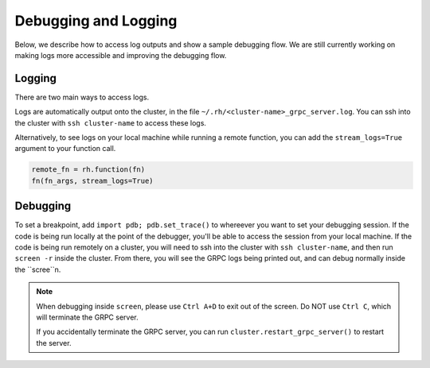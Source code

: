 Debugging and Logging
=====================

Below, we describe how to access log outputs and show a sample debugging flow. We are still currently
working on making logs more accessible and improving the debugging flow.


Logging
~~~~~~~

There are two main ways to access logs.

Logs are automatically output onto the cluster, in the file ``~/.rh/<cluster-name>_grpc_server.log``.
You can ssh into the cluster with ``ssh cluster-name`` to access these logs.

Alternatively, to see logs on your local machine while running a remote function, you can add the
``stream_logs=True`` argument to your function call.

.. code:: python

    remote_fn = rh.function(fn)
    fn(fn_args, stream_logs=True)


Debugging
~~~~~~~~~

To set a breakpoint, add ``import pdb; pdb.set_trace()`` to whereever you want to set your debugging session.
If the code is being run locally at the point of the debugger, you'll be able to access the session from your
local machine. If the code is being run remotely on a cluster, you will need to ssh into the cluster with
``ssh cluster-name``, and then run ``screen -r`` inside the cluster. From there, you will see the GRPC logs
being printed out, and can debug normally inside the ``scree``n.

.. note::

    When debugging inside ``screen``, please use ``Ctrl A+D`` to exit out of the screen. Do NOT use ``Ctrl C``,
    which will terminate the GRPC server.

    If you accidentally terminate the GRPC server, you can run ``cluster.restart_grpc_server()`` to restart the
    server.
